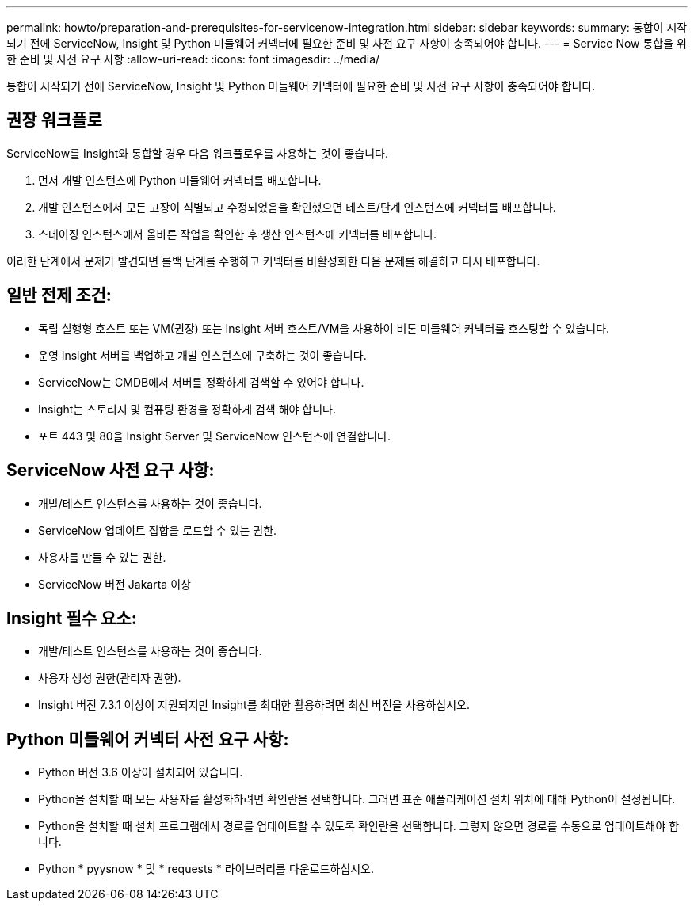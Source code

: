 ---
permalink: howto/preparation-and-prerequisites-for-servicenow-integration.html 
sidebar: sidebar 
keywords:  
summary: 통합이 시작되기 전에 ServiceNow, Insight 및 Python 미들웨어 커넥터에 필요한 준비 및 사전 요구 사항이 충족되어야 합니다. 
---
= Service Now 통합을 위한 준비 및 사전 요구 사항
:allow-uri-read: 
:icons: font
:imagesdir: ../media/


[role="lead"]
통합이 시작되기 전에 ServiceNow, Insight 및 Python 미들웨어 커넥터에 필요한 준비 및 사전 요구 사항이 충족되어야 합니다.



== 권장 워크플로

ServiceNow를 Insight와 통합할 경우 다음 워크플로우를 사용하는 것이 좋습니다.

. 먼저 개발 인스턴스에 Python 미들웨어 커넥터를 배포합니다.
. 개발 인스턴스에서 모든 고장이 식별되고 수정되었음을 확인했으면 테스트/단계 인스턴스에 커넥터를 배포합니다.
. 스테이징 인스턴스에서 올바른 작업을 확인한 후 생산 인스턴스에 커넥터를 배포합니다.


이러한 단계에서 문제가 발견되면 롤백 단계를 수행하고 커넥터를 비활성화한 다음 문제를 해결하고 다시 배포합니다.



== 일반 전제 조건:

* 독립 실행형 호스트 또는 VM(권장) 또는 Insight 서버 호스트/VM을 사용하여 비톤 미들웨어 커넥터를 호스팅할 수 있습니다.
* 운영 Insight 서버를 백업하고 개발 인스턴스에 구축하는 것이 좋습니다.
* ServiceNow는 CMDB에서 서버를 정확하게 검색할 수 있어야 합니다.
* Insight는 스토리지 및 컴퓨팅 환경을 정확하게 검색 해야 합니다.
* 포트 443 및 80을 Insight Server 및 ServiceNow 인스턴스에 연결합니다.




== ServiceNow 사전 요구 사항:

* 개발/테스트 인스턴스를 사용하는 것이 좋습니다.
* ServiceNow 업데이트 집합을 로드할 수 있는 권한.
* 사용자를 만들 수 있는 권한.
* ServiceNow 버전 Jakarta 이상




== Insight 필수 요소:

* 개발/테스트 인스턴스를 사용하는 것이 좋습니다.
* 사용자 생성 권한(관리자 권한).
* Insight 버전 7.3.1 이상이 지원되지만 Insight를 최대한 활용하려면 최신 버전을 사용하십시오.




== Python 미들웨어 커넥터 사전 요구 사항:

* Python 버전 3.6 이상이 설치되어 있습니다.
* Python을 설치할 때 모든 사용자를 활성화하려면 확인란을 선택합니다. 그러면 표준 애플리케이션 설치 위치에 대해 Python이 설정됩니다.
* Python을 설치할 때 설치 프로그램에서 경로를 업데이트할 수 있도록 확인란을 선택합니다. 그렇지 않으면 경로를 수동으로 업데이트해야 합니다.
* Python * pyysnow * 및 * requests * 라이브러리를 다운로드하십시오.

